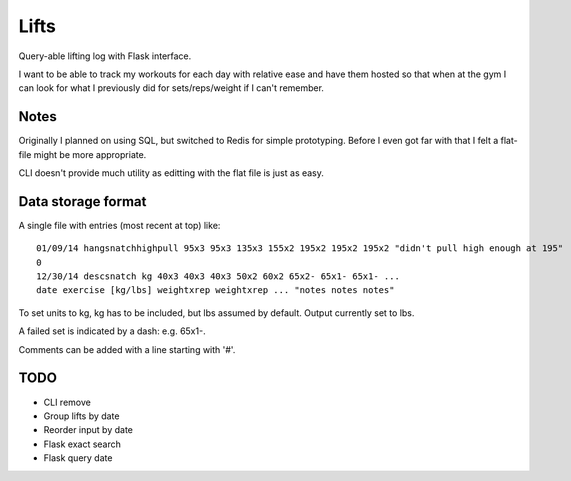Lifts
=====

Query-able lifting log with Flask interface.

I want to be able to track my workouts for each day with relative ease
and have them hosted so that when at the gym I can look for what I
previously did for sets/reps/weight if I can't remember.

Notes
-----

Originally I planned on using SQL, but switched to Redis for simple
prototyping. Before I even got far with that I felt a flat-file might
be more appropriate.

CLI doesn't provide much utility as editting with the flat file is just as easy.

Data storage format
-------------------

A single file with entries (most recent at top) like:
::

   01/09/14 hangsnatchhighpull 95x3 95x3 135x3 155x2 195x2 195x2 195x2 "didn't pull high enough at 195"
   0
   12/30/14 descsnatch kg 40x3 40x3 40x3 50x2 60x2 65x2- 65x1- 65x1- ...
   date exercise [kg/lbs] weightxrep weightxrep ... "notes notes notes"

To set units to kg, kg has to be included, but lbs assumed by default. Output currently set to lbs.

A failed set is indicated by a dash: e.g. 65x1-.

Comments can be added with a line starting with '#'.

TODO
----

- CLI remove
- Group lifts by date
- Reorder input by date
- Flask exact search
- Flask query date
